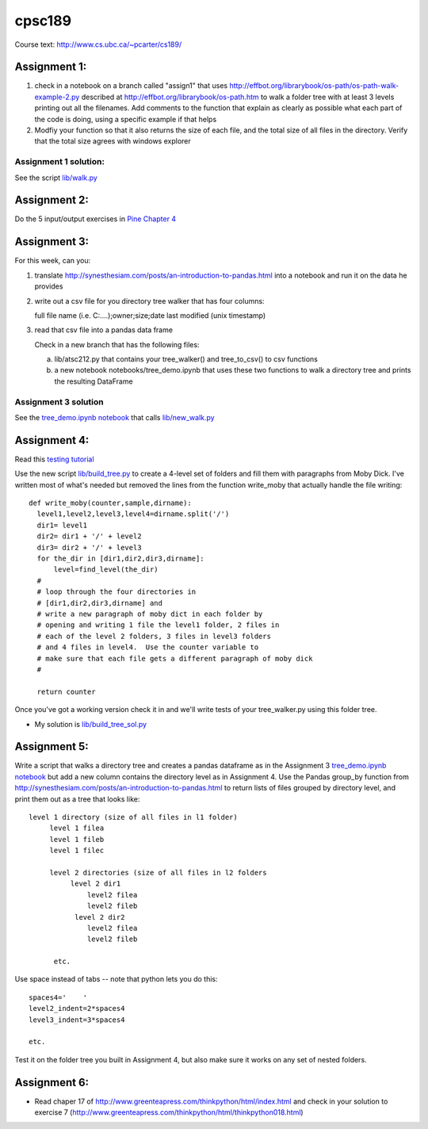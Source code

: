 cpsc189
=======

Course text:  http://www.cs.ubc.ca/~pcarter/cs189/


Assignment 1:
_____________

1) check in a  notebook on a branch called "assign1" that
   uses http://effbot.org/librarybook/os-path/os-path-walk-example-2.py
   described at http://effbot.org/librarybook/os-path.htm to walk a folder
   tree with at least 3 levels printing out all the filenames.  Add comments
   to the function that explain as clearly as possible what each part of the
   code is doing, using a specific example if that helps

2) Modfiy your function so that it also returns the size of each file, and the
   total size of all files in the directory.  Verify that the total size
   agrees with  windows explorer

Assignment 1 solution:
++++++++++++++++++++++

See the script `lib/walk.py <https://github.com/a301-teaching/cpsc189/blob/master/lib/walk.py>`_

   
Assignment 2:
_____________

Do the 5 input/output exercises in `Pine Chapter 4 <http://clouds.eos.ubc.ca/~phil/djpine_python/Book/_build/html/chap4/chap4_io.html>`_

Assignment 3:
_____________

For this week,  can you:

1)  translate http://synesthesiam.com/posts/an-introduction-to-pandas.html  into a notebook and run it on the data he provides

2) write out a csv file for you directory tree walker that has four columns:

   full file name (i.e. C:\....);owner;size;date last modified (unix timestamp)

3) read that csv file into a pandas data frame

   Check in a new branch that has the following files:

   a) lib/atsc212.py that contains your tree_walker() and
      tree_to_csv() to csv functions

   b) a new notebook notebooks/tree_demo.ipynb  that uses these two functions to
      walk a directory tree and prints the resulting DataFrame


Assignment 3 solution
+++++++++++++++++++++

See the `tree_demo.ipynb notebook <http://nbviewer.ipython.org/github/a301-teaching/cpsc189/blob/master/notebooks/tree_demo.ipynb>`_ that
calls `lib/new_walk.py <lib/new_walk.py>`_

Assignment 4:
_____________

Read this `testing tutorial <http://www.jeffknupp.com/blog/2013/12/09/improve-your-python-understanding-unit-testing>`_

Use the new script `lib/build_tree.py  <https://github.com/a301-teaching/cpsc189/blob/6119c915c91368e9dc34e86e85daf72a21f96daf/lib/build_tree.py>`_
to create a 4-level set of folders and
fill them with paragraphs from Moby Dick.  I've written most of what's needed
but removed the lines from the function write_moby that actually handle the
file writing::

  def write_moby(counter,sample,dirname):
    level1,level2,level3,level4=dirname.split('/')
    dir1= level1
    dir2= dir1 + '/' + level2
    dir3= dir2 + '/' + level3
    for the_dir in [dir1,dir2,dir3,dirname]:
        level=find_level(the_dir)
    #
    # loop through the four directories in
    # [dir1,dir2,dir3,dirname] and
    # write a new paragraph of moby dict in each folder by
    # opening and writing 1 file the level1 folder, 2 files in
    # each of the level 2 folders, 3 files in level3 folders
    # and 4 files in level4.  Use the counter variable to
    # make sure that each file gets a different paragraph of moby dick
    #

    return counter

Once you've got a working version check it in and we'll write tests of your
tree_walker.py using this folder tree.

* My solution is `lib/build_tree_sol.py <lib/build_tree_sol.py>`_

Assignment 5:
_____________

Write a script that walks a directory tree and creates a pandas dataframe as in the Assignment 3
`tree_demo.ipynb notebook <http://nbviewer.ipython.org/github/a301-teaching/cpsc189/blob/master/notebooks/tree_demo.ipynb>`_  
but add a new column contains the directory level as in Assignment 4.  Use the Pandas group_by function from
http://synesthesiam.com/posts/an-introduction-to-pandas.html to return lists of files grouped by
directory level, and print them out as a tree that looks like::

  level 1 directory (size of all files in l1 folder)
       level 1 filea
       level 1 fileb
       level 1 filec

       level 2 directories (size of all files in l2 folders
            level 2 dir1
                level2 filea
                level2 fileb
             level 2 dir2
                level2 filea
                level2 fileb

        etc.

Use space instead of tabs -- note that python lets you do this::

  spaces4='    '
  level2_indent=2*spaces4
  level3_indent=3*spaces4

  etc.

Test it on the folder tree you built in Assignment 4, but also make sure it works on
any set of nested folders.

  
Assignment 6:
_____________

* Read chaper 17 of http://www.greenteapress.com/thinkpython/html/index.html
  and check in your solution
  to exercise 7 (http://www.greenteapress.com/thinkpython/html/thinkpython018.html)

  
